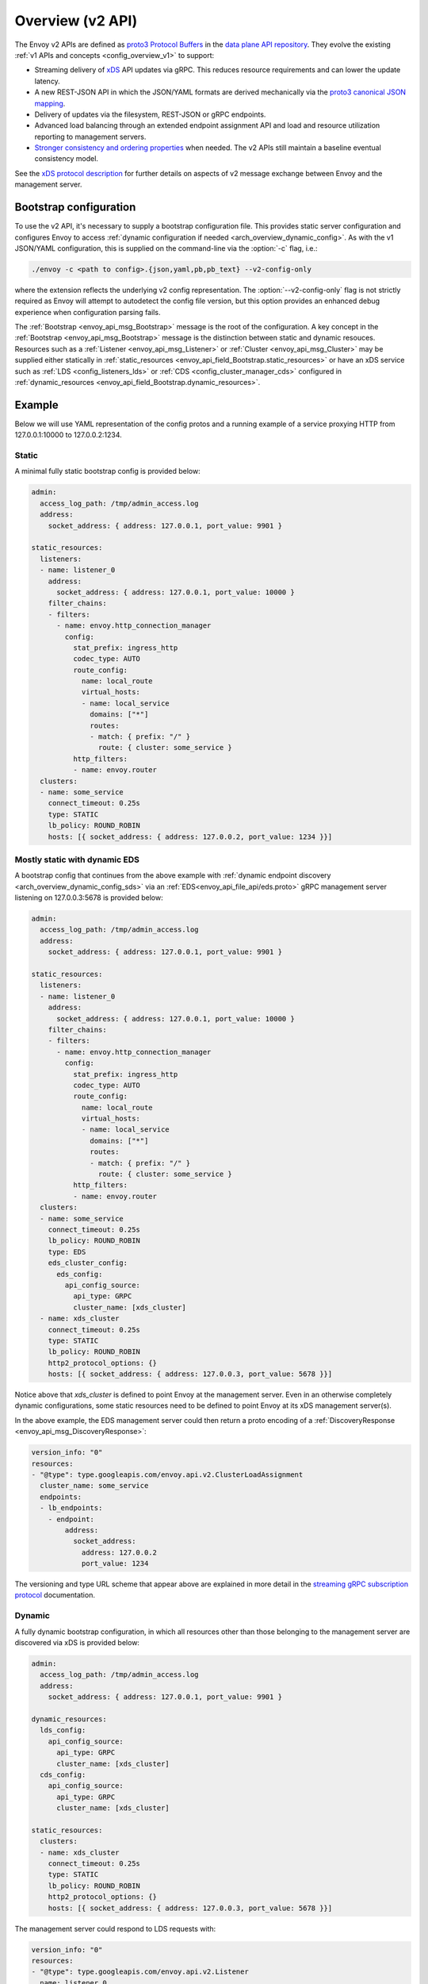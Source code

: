 .. _config_overview_v2:

Overview (v2 API)
=================

The Envoy v2 APIs are defined as `proto3
<https://developers.google.com/protocol-buffers/docs/proto3>`_ `Protocol Buffers
<https://developers.google.com/protocol-buffers/>`_ in the `data plane API
repository <https://github.com/envoyproxy/data-plane-api/tree/master/api>`_. They evolve the
existing :ref:`v1 APIs and concepts <config_overview_v1>` to support:

* Streaming delivery of `xDS <https://github.com/envoyproxy/data-plane-api/blob/master/XDS_PROTOCOL.md>`_
  API updates via gRPC. This reduces resource requirements and can lower the update latency.
* A new REST-JSON API in which the JSON/YAML formats are derived mechanically via the `proto3
  canonical JSON mapping
  <https://developers.google.com/protocol-buffers/docs/proto3#json>`_.
* Delivery of updates via the filesystem, REST-JSON or gRPC endpoints.
* Advanced load balancing through an extended endpoint assignment API and load
  and resource utilization reporting to management servers.
* `Stronger consistency and ordering properties
  <https://github.com/envoyproxy/data-plane-api/blob/master/XDS_PROTOCOL.md#eventual-consistency-considerations>`_
  when needed. The v2 APIs still maintain a baseline eventual consistency model.

See the `xDS protocol description <https://github.com/envoyproxy/data-plane-api/blob/master/XDS_PROTOCOL.md>`_ for
further details on aspects of v2 message exchange between Envoy and the management server.

.. _config_overview_v2_bootstrap:

Bootstrap configuration
-----------------------

To use the v2 API, it's necessary to supply a bootstrap configuration file. This
provides static server configuration and configures Envoy to access :ref:`dynamic
configuration if needed <arch_overview_dynamic_config>`. As with the v1
JSON/YAML configuration, this is supplied on the command-line via the :option:`-c`
flag, i.e.:

.. code-block:: console

  ./envoy -c <path to config>.{json,yaml,pb,pb_text} --v2-config-only

where the extension reflects the underlying v2 config representation. The
:option:`--v2-config-only` flag is not strictly required as Envoy will attempt
to autodetect the config file version, but this option provides an enhanced
debug experience when configuration parsing fails.

The :ref:`Bootstrap <envoy_api_msg_Bootstrap>` message is the root of the
configuration. A key concept in the :ref:`Bootstrap <envoy_api_msg_Bootstrap>`
message is the distinction between static and dynamic resouces.  Resources such
as a :ref:`Listener <envoy_api_msg_Listener>` or :ref:`Cluster
<envoy_api_msg_Cluster>` may be supplied either statically in
:ref:`static_resources <envoy_api_field_Bootstrap.static_resources>` or have
an xDS service such as :ref:`LDS
<config_listeners_lds>` or :ref:`CDS <config_cluster_manager_cds>` configured in
:ref:`dynamic_resources <envoy_api_field_Bootstrap.dynamic_resources>`.

Example
-------

Below we will use YAML representation of the config protos and a running example
of a service proxying HTTP from 127.0.0.1:10000 to 127.0.0.2:1234.

Static
^^^^^^

A minimal fully static bootstrap config is provided below:

.. code-block:: yaml

  admin:
    access_log_path: /tmp/admin_access.log
    address:
      socket_address: { address: 127.0.0.1, port_value: 9901 }

  static_resources:
    listeners:
    - name: listener_0
      address:
        socket_address: { address: 127.0.0.1, port_value: 10000 }
      filter_chains:
      - filters:
        - name: envoy.http_connection_manager
          config:
            stat_prefix: ingress_http
            codec_type: AUTO
            route_config:
              name: local_route
              virtual_hosts:
              - name: local_service
                domains: ["*"]
                routes:
                - match: { prefix: "/" }
                  route: { cluster: some_service }
            http_filters:
            - name: envoy.router
    clusters:
    - name: some_service
      connect_timeout: 0.25s
      type: STATIC
      lb_policy: ROUND_ROBIN
      hosts: [{ socket_address: { address: 127.0.0.2, port_value: 1234 }}]

Mostly static with dynamic EDS
^^^^^^^^^^^^^^^^^^^^^^^^^^^^^^

A bootstrap config that continues from the above example with :ref:`dynamic endpoint
discovery <arch_overview_dynamic_config_sds>` via an
:ref:`EDS<envoy_api_file_api/eds.proto>` gRPC management server listening
on 127.0.0.3:5678 is provided below:

.. code-block:: yaml

  admin:
    access_log_path: /tmp/admin_access.log
    address:
      socket_address: { address: 127.0.0.1, port_value: 9901 }

  static_resources:
    listeners:
    - name: listener_0
      address:
        socket_address: { address: 127.0.0.1, port_value: 10000 }
      filter_chains:
      - filters:
        - name: envoy.http_connection_manager
          config:
            stat_prefix: ingress_http
            codec_type: AUTO
            route_config:
              name: local_route
              virtual_hosts:
              - name: local_service
                domains: ["*"]
                routes:
                - match: { prefix: "/" }
                  route: { cluster: some_service }
            http_filters:
            - name: envoy.router
    clusters:
    - name: some_service
      connect_timeout: 0.25s
      lb_policy: ROUND_ROBIN
      type: EDS
      eds_cluster_config:
        eds_config:
          api_config_source:
            api_type: GRPC
            cluster_name: [xds_cluster]
    - name: xds_cluster
      connect_timeout: 0.25s
      type: STATIC
      lb_policy: ROUND_ROBIN
      http2_protocol_options: {}
      hosts: [{ socket_address: { address: 127.0.0.3, port_value: 5678 }}]

Notice above that *xds_cluster* is defined to point Envoy at the management server. Even in
an otherwise completely dynamic configurations, some static resources need to
be defined to point Envoy at its xDS management server(s).

In the above example, the EDS management server could then return a proto encoding of a
:ref:`DiscoveryResponse <envoy_api_msg_DiscoveryResponse>`:

.. code-block:: yaml

  version_info: "0"
  resources:
  - "@type": type.googleapis.com/envoy.api.v2.ClusterLoadAssignment
    cluster_name: some_service
    endpoints:
    - lb_endpoints:
      - endpoint:
          address:
            socket_address:
              address: 127.0.0.2
              port_value: 1234


The versioning and type URL scheme that appear above are explained in more
detail in the `streaming gRPC subscription protocol
<https://github.com/envoyproxy/data-plane-api/blob/master/XDS_PROTOCOL.md#streaming-grpc-subscriptions>`_
documentation.

Dynamic
^^^^^^^

A fully dynamic bootstrap configuration, in which all resources other than
those belonging to the management server are discovered via xDS is provided
below:

.. code-block:: yaml

  admin:
    access_log_path: /tmp/admin_access.log
    address:
      socket_address: { address: 127.0.0.1, port_value: 9901 }

  dynamic_resources:
    lds_config:
      api_config_source:
        api_type: GRPC
        cluster_name: [xds_cluster]
    cds_config:
      api_config_source:
        api_type: GRPC
        cluster_name: [xds_cluster]

  static_resources:
    clusters:
    - name: xds_cluster
      connect_timeout: 0.25s
      type: STATIC
      lb_policy: ROUND_ROBIN
      http2_protocol_options: {}
      hosts: [{ socket_address: { address: 127.0.0.3, port_value: 5678 }}]

The management server could respond to LDS requests with:

.. code-block:: yaml

  version_info: "0"
  resources:
  - "@type": type.googleapis.com/envoy.api.v2.Listener
    name: listener_0
    address:
      socket_address:
        address: 127.0.0.1
        port_value: 10000
    filter_chains:
    - filters:
      - name: envoy.http_connection_manager
        config:
          stat_prefix: ingress_http
          codec_type: AUTO
          rds:
            route_config_name: local_route
            config_source:
              api_config_source:
                api_type: GRPC
                cluster_name: [xds_cluster]
          http_filters:
          - name: envoy.router

The management server could respond to RDS requests with:

.. code-block:: yaml

  version_info: "0"
  resources:
  - "@type": type.googleapis.com/envoy.api.v2.RouteConfiguration
    name: local_route
    virtual_hosts:
    - name: local_service
      domains: ["*"]
      routes:
      - match: { prefix: "/" }
        route: { cluster: some_service }

The management server could respond to CDS requests with:

.. code-block:: yaml

  version_info: "0"
  resources:
  - "@type": type.googleapis.com/envoy.api.v2.Cluster
    name: some_service
    connect_timeout: 0.25s
    lb_policy: ROUND_ROBIN
    type: EDS
    eds_cluster_config:
      eds_config:
        api_config_source:
          api_type: GRPC
          cluster_name: [xds_cluster]

The management server could respond to EDS requests with:

.. code-block:: yaml

  version_info: "0"
  resources:
  - "@type": type.googleapis.com/envoy.api.v2.ClusterLoadAssignment
    cluster_name: some_service
    endpoints:
    - lb_endpoints:
      - endpoint:
          address:
            socket_address:
              address: 127.0.0.2
              port_value: 1234

Management server
-----------------

A v2 xDS management server will implement the below endpoints as required for
gRPC and/or REST serving.  In both streaming gRPC and
REST-JSON cases, a :ref:`DiscoveryRequest <envoy_api_msg_DiscoveryRequest>` is sent and a
:ref:`DiscoveryResponse <envoy_api_msg_DiscoveryResponse>` received following the
`xDS protocol <https://github.com/envoyproxy/data-plane-api/blob/master/XDS_PROTOCOL.md>`_.

.. _v2_grpc_streaming_endpoints:

gRPC streaming endpoints
^^^^^^^^^^^^^^^^^^^^^^^^

.. http:post:: /envoy.api.v2.ClusterDiscoveryService/StreamClusters

See `cds.proto
<https://github.com/envoyproxy/data-plane-api/blob/master/api/cds.proto>`_
for the service definition. This is used by Envoy as a client when

.. code-block:: yaml

    cds_config:
      api_config_source:
        api_type: GRPC
        cluster_name: [some_xds_cluster]

is set in the :ref:`dynamic_resources
<envoy_api_field_Bootstrap.dynamic_resources>` of the :ref:`Bootstrap
<envoy_api_msg_Bootstrap>` config.

.. http:post:: /envoy.api.v2.EndpointDiscoveryService/StreamEndpoints

See `eds.proto
<https://github.com/envoyproxy/data-plane-api/blob/master/api/eds.proto>`_
for the service definition. This is used by Envoy as a client when

.. code-block:: yaml

    eds_config:
      api_config_source:
        api_type: GRPC
        cluster_name: [some_xds_cluster]

is set in the :ref:`eds_cluster_config
<envoy_api_field_Cluster.eds_cluster_config>` field of the :ref:`Cluster
<envoy_api_msg_Cluster>` config.

.. http:post:: /envoy.api.v2.ListenerDiscoveryService/StreamListeners

See `lds.proto
<https://github.com/envoyproxy/data-plane-api/blob/master/api/lds.proto>`_
for the service definition. This is used by Envoy as a client when

.. code-block:: yaml

    lds_config:
      api_config_source:
        api_type: GRPC
        cluster_name: [some_xds_cluster]

is set in the :ref:`dynamic_resources
<envoy_api_field_Bootstrap.dynamic_resources>` of the :ref:`Bootstrap
<envoy_api_msg_Bootstrap>` config.

.. http:post:: /envoy.api.v2.RouteDiscoveryService/StreamRoutes

See `rds.proto
<https://github.com/envoyproxy/data-plane-api/blob/master/api/rds.proto>`_
for the service definition. This is used by Envoy as a client when

.. code-block:: yaml

    route_config_name: some_route_name
    config_source:
      api_config_source:
        api_type: GRPC
        cluster_name: [some_xds_cluster]

is set in the :ref:`rds
<envoy_api_field_filter.network.HttpConnectionManager.rds>` field of the :ref:`HttpConnectionManager
<envoy_api_msg_filter.network.HttpConnectionManager>` config.

REST endpoints
^^^^^^^^^^^^^^

.. http:post:: /v2/discovery:clusters

See `cds.proto
<https://github.com/envoyproxy/data-plane-api/blob/master/api/cds.proto>`_
for the service definition. This is used by Envoy as a client when

.. code-block:: yaml

    cds_config:
      api_config_source:
        api_type: REST
        cluster_name: [some_xds_cluster]

is set in the :ref:`dynamic_resources
<envoy_api_field_Bootstrap.dynamic_resources>` of the :ref:`Bootstrap
<envoy_api_msg_Bootstrap>` config.

.. http:post:: /v2/discovery:endpoints

See `eds.proto
<https://github.com/envoyproxy/data-plane-api/blob/master/api/eds.proto>`_
for the service definition. This is used by Envoy as a client when

.. code-block:: yaml

    eds_config:
      api_config_source:
        api_type: REST
        cluster_name: [some_xds_cluster]

is set in the :ref:`eds_cluster_config
<envoy_api_field_Cluster.eds_cluster_config>` field of the :ref:`Cluster
<envoy_api_msg_Cluster>` config.

.. http:post:: /v2/discovery:listeners

See `lds.proto
<https://github.com/envoyproxy/data-plane-api/blob/master/api/lds.proto>`_
for the service definition. This is used by Envoy as a client when

.. code-block:: yaml

    lds_config:
      api_config_source:
        api_type: REST
        cluster_name: [some_xds_cluster]

is set in the :ref:`dynamic_resources
<envoy_api_field_Bootstrap.dynamic_resources>` of the :ref:`Bootstrap
<envoy_api_msg_Bootstrap>` config.

.. http:post:: /v2/discovery:routes

See `rds.proto
<https://github.com/envoyproxy/data-plane-api/blob/master/api/rds.proto>`_
for the service definition. This is used by Envoy as a client when

.. code-block:: yaml

    route_config_name: some_route_name
    config_source:
      api_config_source:
        api_type: REST
        cluster_name: [some_xds_cluster]

is set in the :ref:`rds
<envoy_api_field_filter.network.HttpConnectionManager.rds>` field of the :ref:`HttpConnectionManager
<envoy_api_msg_filter.network.HttpConnectionManager>` config.

.. _config_overview_v2_ads:

Aggregated Discovery Service
----------------------------

While Envoy fundamentally employs an eventual consistency model, ADS provides an
opportunity to sequence API update pushes and ensure affinity of a single
management server for an Envoy node for API updates. ADS allows one or more APIs
and their resources to be delivered on a single, bidirectional gRPC stream by
the management server. Without this, some APIs such as RDS and EDS may require
the management of multiple streams and connections to distinct management
servers.

ADS will allow for hitless updates of configuration by appropriate sequencing.
For example, suppose *foo.com* was mappped to cluster *X*. We wish to change the
mapping in the route table to point *foo.com* at cluster *Y*. In order to do
this, a CDS/EDS update must first be delivered containing both clusters *X* and
*Y*.

Without ADS, the CDS/EDS/RDS streams may point at distinct management servers,
or when on the same management server at distinct gRPC streams/connections that
require coordination. The EDS resource requests may be split across two distinct
streams, one for *X* and one for *Y*. ADS allows these to be coalesced to a
single stream to a single management server, avoiding the need for distributed
synchronization to correctly sequence the update. With ADS, the management
server would deliver the CDS, EDS and then RDS updates on a single stream.

ADS is only available for gRPC streaming (not REST) and is described more fully
in `this
<https://github.com/envoyproxy/data-plane-api/blob/master/XDS_PROTOCOL.md#aggregated-discovery-services-ads>`_
document.  The gRPC endpoint is:

.. http:post:: /envoy.api.v2.AggregatedDiscoveryService/StreamAggregatedResources

See `discovery.proto
<https://github.com/envoyproxy/data-plane-api/blob/master/api/discovery.proto>`_
for the service definition. This is used by Envoy as a client when

.. code-block:: yaml

    ads_config:
      api_type: GRPC
      cluster_name: [some_ads_cluster]

is set in the :ref:`dynamic_resources
<envoy_api_field_Bootstrap.dynamic_resources>` of the :ref:`Bootstrap
<envoy_api_msg_Bootstrap>` config.

When this is set, any of the configuration sources :ref:`above <v2_grpc_streaming_endpoints>` can
be set to use the ADS channel. For example, a LDS config could be changed from

.. code-block:: yaml

    lds_config:
      api_config_source:
        api_type: REST
        cluster_name: [some_xds_cluster]

to

.. code-block:: yaml

    lds_config: {ads: {}}

with the effect that the LDS stream will be directed to *some_ads_cluster* over
the shared ADS channel.

.. _config_overview_v2_status:

Status
------

All features described in the :ref:`v2 API reference <envoy_api_reference>` are
implemented unless otherwise noted. In the v2 API reference and the
`v2 API repository
<https://github.com/envoyproxy/data-plane-api/tree/master/api>`_, all protos are
*frozen* unless they are tagged as *draft* or *experimental*. Here, *frozen*
means that we will not break wire format compatibility.

*Frozen* protos may be further extended, e.g. by adding new fields, in a
manner that does not break `backwards compatibility
<https://developers.google.com/protocol-buffers/docs/overview#how-do-they-work>`_.
Fields in the above protos may be later deprecated, subject to the
`breaking change policy
<https://github.com/envoyproxy/envoy/blob/master//CONTRIBUTING.md#breaking-change-policy>`_,
when their related functionality is no longer required. While frozen APIs
have their wire format compatibility preserved, we reserve the right to change
proto namespaces, file locations and nesting relationships, which may cause
breaking code changes. We will aim to minimize the churn here.

Protos tagged *draft*, meaning that they are near finalized, are
likely to be at least partially implemented in Envoy but may have wire format
breaking changes made prior to freezing.

Protos tagged *experimental*, have the same caveats as draft protos
and may have have major changes made prior to Envoy implementation and freezing.

The current open v2 API issues are tracked `here
<https://github.com/envoyproxy/envoy/issues?q=is%3Aopen+is%3Aissue+label%3A%22v2+API%22>`_.
